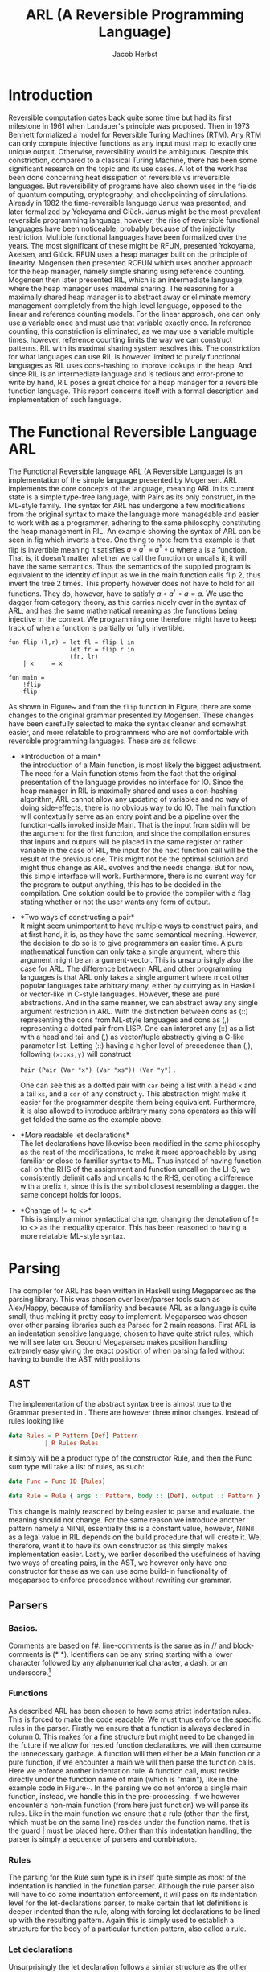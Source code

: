 #+LATEX_CLASS: article
#+LATEX_CLASS_OPTIONS: [a4paper]
#+LATEX_COMPILER: pdflatex
#+LATEX_HEADER: \input{baseHeader.tex}
#+OPTIONS: toc:nil
#+OPTIONS: \n:nil

#+TITLE: ARL (A Reversible Programming Language)
#+AUTHOR: Jacob Herbst

* Introduction
:PROPERTIES:
:UNNUMBERED: nil
:END:
Reversible computation dates back quite some time but had its first milestone in 1961 when Landauer's principle was proposed\cite{L61}. Then in 1973 Bennett\cite{B73} formalized a model for Reversible Turing Machines (RTM). Any RTM can only compute injective functions as any input must map to exactly one unique output. Otherwise, reversibility would be ambiguous. Despite this constriction, compared to a classical Turing Machine, there has been some significant research on the topic and its use cases. A lot of the work has been done concerning heat dissipation of reversible vs irreversible languages. But reversibility of programs have also shown uses in the fields of quantum computing, cryptography, and checkpointing of simulations\cite{Schordan2020}. Already in 1982 the time-reversible language Janus was presented, and later formalized by Yokoyama and Glück\cite{}. Janus might be the most prevalent reversible programming language, however, the rise of reversible functional languages have been noticeable, probably because of the injectivity restriction. Multiple functional languages have been formalized over the years. The most significant of these might be RFUN, presented Yokoyama, Axelsen, and Glück\cite{YokoyamaAxelsenGluck:2011}. RFUN uses a heap manager built on the principle of linearity. Mogensen then presented RCFUN\cite{Mogensen:RC2014} which uses another approach for the heap manager, namely simple sharing using reference counting. Mogensen then later presented RIL, which is an intermediate language, where the heap manager uses maximal sharing\cite{Mogensen2018ReversibleGC}. The reasoning for a maximally shared heap manager is to abstract away or eliminate memory management completely from the high-level language, opposed to the linear and reference counting models. For the linear approach, one can only use a variable once and must use that variable exactly once. In reference counting, this constriction is eliminated, as we may use a variable multiple times, however, reference counting limits the way we can construct patterns. RIL with its maximal sharing system resolves this. The constriction for what languages can use RIL is however limited to purely functional languages as RIL uses cons-hashing to improve lookups in the heap. And since RIL is an intermediate language and is tedious and error-prone to write by hand, RIL poses a great choice for a heap manager for a reversible function language. This report concerns itself with a formal description and implementation of such language.
* The Functional Reversible Language ARL
The Functional Reversible language ARL (A Reversible Language) is an
implementation of the simple language presented by Mogensen\cite{Mogensen2018ReversibleGC}. ARL implements the core concepts of the language, meaning ARL in its current state is a simple type-free language, with Pairs as its only construct, in the ML-style family. The syntax for ARL has undergone a few modifications from the original syntax to make
the language more manageable and easier to work with as a programmer, adhering to
the same philosophy constituting the heap management in RIL. An example showing the syntax of ARL can be seen in fig \ref{flip} which inverts a tree. One thing to note from this example is
that flip is invertible meaning it satisfies \(a \circ a^{\dag} \equiv a^{\dag} \circ a\) where ~a~ is a function.
That is, it doesn't matter whether we call the function or uncalls it, it will have the same semantics. Thus the semantics of the supplied program is equivalent to the identity of input as we in the main function calls flip 2, thus invert the tree 2 times. This property however does not have to hold for all functions. They do, however, have to satisfy \(a \circ a^{\dag} \circ a = a\). We use the dagger from category theory, as this carries nicely over in the syntax of ARL, and has the same mathematical meaning as the functions being injective in the context. We programming one therefore might have to keep track of when a function is partially or fully invertible.

#+BEGIN_SRC
fun flip (l,r) = let fl = flip l in
                 let fr = flip r in
                 (fr, lr)
    | x     = x

fun main =
    !flip
    flip
#+END_SRC


#+BEGIN_EXPORT latex
\begin{figure}[!htb]
\centering
\begin{tabular}{>{$}l<{$}>{$}r<{$}>{$}l<{$}}
   Program &\Coloneqq & Main\; Function^+\\
   \\
   Main &\Coloneqq & \textup{fun}\; \textbf{main} = FunctionCall^+\\
   FunctionCall &\Coloneqq & \textup{!}\textbf{fname}\; |\; \textbf{fname}\\
   \\
   Function &\Coloneqq &\textup{fun}\; \textbf{fname}\; Rules\\
   Rules &\Coloneqq &Pattern = Def^*\; Pattern\\
   &| & Rules\; |\;Rules\\
   \\
   Pattern &\Coloneqq & \textbf{vname}\\
   &| & \textbf{constant}\\
   &| & \textbf{vname}<>Pattern\\
   &| & (Pattern\textup{::}Pattern)\\
   &| & (Pattern\textup{,}Pattern)\\
   &| & \textbf{vname}\; \textup{as}\; (Pattern\textup{,}Pattern)\\
   \\
   Def &\Coloneqq & \textup{let}\; Pattern\; = \textbf{fname}\; Pattern\; \textup{in}\\
   &| & \textup{let}\; Pattern\; = \textup{!}\textbf{fname}\;  Pattern\; \textup{in}\\
   &| & \textup{let}\; Pattern\; = \textup{loop}\; \textbf{fname}\;  Pattern\; \textup{in}\\
   &| & \textup{let}\; Pattern\; = \textup{!loop}\; \textbf{fname}\;  Pattern\; \textup{in}
\end{tabular}
\caption{Syntax of ARL}
\label{grammar}
\end{figure}
#+END_EXPORT

As shown in Figure~\ref{grammar} and from the ~flip~ function in Figure\ref{flip}, there are some changes to the original grammar presented by Mogensen. These changes have been carefully selected to make the syntax cleaner and somewhat easier, and more relatable to programmers who are not comfortable with reversible programming languages. These are as follows
- *Introduction of a main*\\
  the introduction of a Main function, is most likely the biggest adjustment. The need for a Main function stems from the fact that the original presentation of the language provides no interface for IO. Since the heap manager in RIL is maximally shared and uses a con-hashing algorithm, ARL cannot allow any updating of variables and no way of doing side-effects, there is no obvious way to do IO. The main function will contextually serve as an entry point and be a pipeline over the function-calls invoked inside Main. That is the input from stdin will be the argument for the first function, and since the compilation ensures that inputs and outputs will be placed in the same register or rather variable in the case of RIL, the input for the next function call will be the result of the previous one. This might not be the optimal solution and might thus change as ARL evolves and the needs change. But for now, this simple interface will work. Furthermore, there is no current way for the program to output anything, this has to be decided in the compilation. One solution could be to provide the compiler with a flag stating whether or not the user wants any form of output.
- *Two ways of constructing a pair*\\
  It might seem unimportant to have multiple ways to construct pairs, and at first hand, it is, as they have the same semantical meaning. However, the decision to do so is to give programmers an easier time. A pure mathematical function can only take a single argument, where this argument might be an argument-vector. This is unsurprisingly also the case for ARL. The difference between ARL and other programming languages is that ARL only takes a single argument where most other popular languages take arbitrary many, either by currying as in Haskell or vector-like in C-style languages. However, these are pure abstractions. And in the same manner, we can abstract away any single argument restriction in ARL. With the distinction between cons as (::) representing the cons from ML-style languages and cons as (,) representing a dotted pair from LISP. One can interpret any (::) as a list with a head and tail and (,) as vector/tuple abstractly giving a C-like parameter list. Letting (::) having a higher level of precedence than (,), following \verb+(x::xs,y)+ will construct

  \verb+Pair (Pair (Var "x") (Var "xs")) (Var "y")+ .

   One can see this as a dotted pair with ~car~ being a list with a head ~x~ and a tail ~xs~, and a ~cdr~ of any construct ~y~. This abstraction might make it easier for the programmer despite them being equivalent. Furthermore, it is also allowed to introduce arbitrary many cons operators as this will get folded the same as the example above.
- *More readable let declarations*\\
  The let declarations have likewise been modified in the same philosophy as the rest of the modifications, to make it more approachable by using familiar or close to familiar syntax to ML. Thus instead of having function call on the RHS of the assignment and function uncall on the LHS, we consistently delimit calls and uncalls to the RHS, denoting a difference with a prefix ~!~, since this is the symbol closest resembling a dagger. the same concept holds for loops.
- *Change of != to <>*\\
  This is simply a minor syntactical change, changing the denotation of != to <> as the inequality operator. This has been reasoned to having a more relatable ML-style syntax.

* Parsing
The compiler for ARL has been written in Haskell using Megaparsec as the parsing library. This was chosen over lexer/parser tools such as Alex/Happy, because of familiarity and because ARL as a language is quite small, thus making it pretty easy to implement. Megaparsec was chosen over other parsing libraries such as Parsec for 2 main reasons. First ARL is an indentation sensitive language, chosen to have quite strict rules, which we will see later on. Second Megaparsec makes position handling extremely easy giving the exact position of when parsing failed without having to bundle the AST with positions.

** AST
The implementation of the abstract syntax tree is almost true to the Grammar presented in \ref{grammar}. There are however three minor changes. Instead of rules looking like
#+BEGIN_SRC haskell
data Rules = P Pattern [Def] Pattern
          | R Rules Rules
#+END_SRC
it simply will be a product type of the constructor Rule, and then the Func sum type will take a list of rules, as such:
#+BEGIN_SRC haskell
data Func = Func ID [Rules]

data Rule = Rule { args :: Pattern, body :: [Def], output :: Pattern }
#+END_SRC
This change is mainly reasoned by being easier to parse and evaluate. the meaning should not change.
For the same reason we introduce another pattern namely a NilNil, essentially this is a constant value, however, NilNil as a legal value in RIL depends on the build procedure that will create it. We, therefore, want it to have its own constructor as this simply makes implementation easier.
Lastly, we earlier described the usefulness of having two ways of creating pairs, in the AST, we however only have one constructor for these as we can use some build-in functionality of megaparsec to enforce precedence without rewriting our grammar.
** Parsers
*** Basics.
Comments are based on f#. line-comments is the same as in // and block-comments is (* *). Identifiers can be any string starting with a lower character followed by any alphanumerical character, a dash, or an underscore.\footnote{any code described the following subsections can be found in appendix ?? or in the file Parser.hs}

*** Functions
As described ARL has been chosen to have some strict indentation rules. This is forced to make the code readable. We must thus enforce the specific rules in the parser. Firstly we ensure that a function is always declared in column 0. This makes for a fine structure but might need to be changed in the future if we allow for nested function declarations. we will then consume the unnecessary garbage. A function will then either be a Main function or a pure function, if we encounter a main we will then parse the function calls. Here we enforce another indentation rule. A function call, must reside directly under the function name of main (which is "main"), like in the example code in Figure~\ref{flip}. In the parsing we do not enforce a single main function, instead, we handle this in the pre-processing.
If we however encounter a non-main function (from here just function) we will parse its rules. Like in the main function we ensure that a rule (other than the first, which must be on the same line) resides under the function name. that is the guard | must be placed here. Other than this indentation handling, the parser is simply a sequence of parsers and combinators.
*** Rules
The parsing for the Rule sum type is in itself quite simple as most of the indentation is handled in the function parser. Although the rule parser also will have to do some indentation enforcement, it will pass on its indentation level for the let-declarations parser, to make certain that let definitions is deeper indented than the rule, along with forcing let declarations to be lined up with the resulting pattern. Again this is simply used to establish a structure for the body of a particular function pattern, also called a rule.
*** Let declarations
Unsurprisingly the let declaration follows a similar structure as the other parsers. overall we can reduce a let declaration to either of two, it is a function call/uncall or it is a loop. These are very similar in structure so we will only go over the simple case for function calls. again we ensure the indentation is correct, throwing a parse error otherwise. we then use the same strategy as we did for function calls in main to distinguish between a call and an uncall using the observing function. depending on whether the symbol ! is present before the function identifier, we get a ~Left~ or a ~Right~ value which we then convert to the appropriate type.
This function has a lot of duplicate code, as the loop/unloop construct is very similar. This could potentially be eliminated.
*** Patterns
Patterns are the most atomic part of the grammar, as its only non-terminal symbol is that of Pattern. It is thus also the easiest to parse. We construct a parser for each terminal and combine these using the parser combinators.
We can see that whenever we encounter a ~[[]]~ we have a ~NilNil~ constructor. for integer constants we simply wrap the constant value in the Const constructor, we, however, omit to change the value to its internal representation in RIL which would be 2n+1. The reason for this is that we want to distinguish between the syntactical and semantical meaning of the program. It is further noticeable that we also wrap ~nil~ as a Const with a value of 2.
A variable is simply the identifier wrapped in our ~Var~ constructor.
A not equal pattern is likewise simply the identifier and a recursive pattern call. The same holds for the ~as~ constructor, however, the second part of an ~as~ can only be a pair. For ~Pairs~ we can see\ref{patternP} it makes use of the MakeExprParser which specifies associativity and precedence for the two ways of constructing pairs.
Lastly, we also want to allow to wrap any ~Pattern~ in parenthesis.
* Semantics
** RIL
Before we explain the semantics of ARL, we will shortly go over RIL. At its core, RIL is a set of blocks consisting of an Entry, a Body, and an Exit. Both entries and exits are one of 3 constructs, either a conditional entry/jump, an unconditional entry/jump, or a subroutine entry/exit. These works fairly similar to regular jumps and labels, known from other languages. The biggest difference is the conditional entry, which is not present in those languages. It is the inverse of the conditional jump and is used when run in reverse. It is worth noting, that since RIL has such a basic structure it is a parameterless language, meaning subroutines will use specific variables for their computation. The body of a block consists of statements or subroutine calls. Therefore any control-flow will be in its own block. However, when looking at RIL code this might not be immediately obvious. As RIL is reversible, the statements in a body are quite limited to the form L_1 cross = R_1 dot R_2, or L_1 <-> L_2. where L is a variable or a memory location and R is either an L or an integer constant in the range -1^31-2^31-1, with some restrictions to which L value R can take. The reason for this that loss of information cannot be as the statement would be non-invertible. The swap likewise swaps the value of the two L's, ensuring no loss of information. the following table shows how each RIL instruction inverts, which will be useful as a reference for evaluating patterns in reverse.
*** Value representation
RIL furthermore has a different value representation than ARL. RIL is as mentioned an intermediate language, with a syntax of very simple instructions. It thus uses specific patterns of machine words for different values.
- 0 represents the absence of a value.
- ARL's pairs are in RIL represented as a pointer to a 3-word block memory, where the first word is the reference count, the second and third word is the first and second part of the pair respectively. the RIL pointer is always represented as a multiple of 4. An instance of this is nilnil (~[[]]~), which simply is a pair of two empty lists, represented by 2, and is constructed by an initialize procedure looking as such:
insert code
- Integer constants n in ARL will be translated to \(2n+1\) in RIL since constants in RIL has to be an odd number. This ensures that constants and pairs don't get mixed up.
- The last type of word in RIL is even numbers, whose value is not a multiple of 4.  In its current state, only one symbol (~[]~/nil) is present, which is represented as the value 2.
*** Subroutines
RIL also has 3 subroutines, which are used by the heap manager to manage the reference counts of nodes along with ensuring maximal sharing. These are used for some of the more complicated patterns in ARL.
copy - is used to copy values, which is what allows us to use the same variable multiple times.
fields - is used in the "as" pattern.
cons - is used for pairs.
*** Copy
the copy subroutine uses the variables copyP and copyQ. Copy assumes copyP to be bigger than 0 and copyQ to be equal to 0. This makes sense, since 0 is the absence of a value, and thus copyP cannot be 0 as there would be no value to copy and it must be a positive integer as it is an index in memory. CopyQ likewise needs to be 0 as would not be a true copy of copyP if it weren't. If copyP is a pointer the reference count is increased and copyQ is set to the same value as copyP using ~copyQ += copyP~. Called in Reverse copy assumes the two variables to be equivalent, as this is the only way to "destroy" a variable without loss of information. This happens by subtracting copyP from copyQ. thus copyQ will be 0. again if copyP is a pointer the reference counter is decreased.
*** Fields
Fields have 3 variables, fieldsA, fieldsD, and fieldsP. We have previously described how an as pattern is an identifier and a pair. the identifier will be the pointer to this pair and will be located in the fieldsP variable. The other two variables must be 0, to ensure correctness. It will then set the fieldsA and fieldsD to the second and third word of the pair respectively, which corresponds to the car and cdr of the pair. In reverse, the fieldsA and fieldsD will be cleared.
*** Cons
The cons subroutine is quite a bit more complex than the other two. This is because it also has to allocate and deallocate nodes and it is implemented using hashing to make lookup more efficient. We will not go over the specifics, but only the general functionality. Cons take two arguments consA and consD, which must be values (not 0). These values will be cleared, or possibly more intuitive they will be placed as second and third word of the pair, if the pair doesn't already exist on the heap, otherwise the reference count will be increased, while consA and consD are cleared. The pointer to the pair (consA, consD) will be in consP. Called in reverse a pair is deconstructed, deallocating the pointer if the reference count reaches 0 and increasing the reference count for the consA and consD fields.
** Functions and Rules
#+BEGIN_EXPORT latex
\begin{figure}[!htb]
\begin{minipage}{0.4\textwidth}
\begin{lstlisting}
$F\llb f\; r_1 | \cdots | r_n \rrb =$
    begin f
    skip
    --> f$_1$
    f$_1'$ <--
    skip
    end f
    $R \llb r_1 \rrb$
    $\vdots$
    $R \llb r_n \rrb$
    f$_{n+1}$ <--
    assert A != A
    --> f$_{n+1}'$
\end{lstlisting}
\end{minipage}
\qquad
\begin{minipage}{0.4\textwidth}
\begin{lstlisting}
$R\llb p_i = d_i^1 \cdots d_i^n o_i \rrb =$
    f$_i$ <--
    $ P \llb p_i \rrb A$
    A != 0 --> f$_i+1$
    $ D \llb d_{i}^1 \rrb$
    $ \vdots$
    $ D \llb d_{i}^n \rrb$
    f$_{i+1}'$ <-- A != 0;
    $\overline{P \llb o_i \rrb A}$
    --> f$_i'$
\end{lstlisting}
\end{minipage}

\caption{Semantics of functions and rules}
\label{rules}
\end{figure}
#+END_EXPORT

Figure~\ref{rules} show how we evaluate functions and rules, where \(R \llb r_i \rrb \) is the translation of the Rules and \(f_i\) and  \(f_i'\) represent entry points and exit points respectively. Essentially a function will have its entry point, and jump immediately to the entry of the first rule. It will evaluate each rule sequentially until one is evaluated correctly, that is, its exit point has been reached it will then terminate the function/subroutine (this is a simplification). If no rules are matched the function will assert a false statement, thus exiting with a failure, which essentially means a function cannot be called on any construct only those matching the rules.
\\
Rules are introduced by their entry point f_i. From here p_i, which is the parameter pattern of the rule will be evaluated. Essentially what we do when we evaluate a pattern in the forward direction we try to move it out of A, which is the variable chosen for input and output as RIL as stated is parameterless. If A is correctly distributed to p_i, the value of A will be 0 and we can thus ignore the conditional jump. and proceed to evaluate the body of the rule. Is A however not equal to 0, it means that the pattern was not correctly matched and thus we want to make the jump, which leads us to the next rule. If the jump is not taken the body can safely be evaluated. We can then see there is an exit point for f'_{i+1}. The reason for this is we have to evaluate the result of each previous rule to make sure the output is disjoint, meaning the function is injective. It is also worth noting that when evaluating the result o_i, we evaluate it inversely. This can be seen as a construction of A based on o_i, whereas the \(P\llb p_i \rrb A \) could be the deconstruction of A into p_i. Lastly, we will take an unconditional jump to right before the result in the previous rule, to do the disjoint checking as described.

** Patterns
*** Variables
#+BEGIN_EXPORT latex
\begin{figure}[!htb]
\begin{minipage}{0.4\textwidth}
\begin{lstlisting}
$P\llb x \rrb v =$
   x <-> v
\end{lstlisting}
when x is first occurence
\begin{lstlisting}
$P\llb x \rrb v =$
   v != x --> l$_1$;
   v <-> copyQ;
   x <-> copyP;
   uncall copy;
   x <-> copyP;
   l$_1$ <-- v != 0;
\end{lstlisting}
\end{minipage}
\qquad
\begin{minipage}{0.4\textwidth}
\begin{lstlisting}
$\overline{P\llb x \rrb v} =$
   x <-> v
\end{lstlisting}
when x is first occurence
\begin{lstlisting}
$\overline{P\llb x \rrb v} =$
   v != 0 --> l$_1$;
   x <-> copyP;
   call copy;
   x <-> copyP;
   v <-> copyQ;
   l$_1$ <-- v != x;
\end{lstlisting}
\end{minipage}

\caption{Semantics of variables}
\label{variables}
\end{figure}
#+END_EXPORT
There are two different ways a variable needs to be compiled. The most basic rule ~x <-> v~, with x being the variable, will be valid whenever x first occurs in a pattern. Called in reverse this is simply the same instruction. For every occurrence of x that is not the first occurrence, we will need to use the copy subroutine, described earlier. When evaluating a variable that has occurred previously we first need to check whether or not x and v are identical. This is a prerequisite for the copy subroutine to work as it results in an assertion failure in the copy subroutine otherwise. we then switch the values into the variables that are used in the routine. we switch v into copyQ as this is the value that will be consumed. x will be switched into copyP as this is the value that will be saved. When evaluated in reverse, we check that v is 0 as this again would result in an assertion failure, we move x into copyP and makes a copy into copyQ and move it back to x and v.

*** Constants
#+BEGIN_EXPORT latex
\begin{figure}[!htb]
\begin{minipage}{0.4\textwidth}
\begin{lstlisting}
$P \llb k \rrb v =$
    v != k --> l$_1$;
    v -= k;
    l$_1$ <-- v != 0;
\end{lstlisting}
\end{minipage}
\qquad
\begin{minipage}{0.4\textwidth}
\begin{lstlisting}
$\overline{P\llb k \rrb v} =$
    v != 0 --> l$_1$;
    v += k;
    l$_1$ <-- v != x;
\end{lstlisting}
\end{minipage}

\caption{Semantics of constants}
\label{constants}
\end{figure}
#+END_EXPORT
Constants are quite simple. firstly the constant need to be equivalent to v for the pattern to match. Once again this we want to extract the constant k from v, getting v to equal 0 if the pattern matches. This can only be the case when they are equivalent. In the case they are, we simply subtract k from v, and since k is a constant and will never change we cannot and there is no need to do anything to k. In reverse we do the opposite we check if v is 0 if it is we can set it to the value of k.

*** Pairs
#+BEGIN_EXPORT latex
\begin{figure}[!htb]
\begin{minipage}{0.4\textwidth}
\begin{lstlisting}
$P\llb (p_1,p_2) \rrb v =$
   v & 3 --> l$_1$;
   v <-> consP;
   uncall cons;
   $t_1$ <-> consA;
   $t_2$ <-> consD;
   $P \llb p_1 \rrb t_1$;
   t$_1$ != 0 --> l$_2$;
   $P \llb p_2 \rrb t_2$;
   t$_2$ == 0 --> l$_3$;
   l$_2$ <-- t$_1$ != 0;
   $\overline{P \llb p_1 \rrb t_1}$;
   $t_1$ <-> consA;
   $t_2$ <-> consD;
   call cons;
   v <-> consP;
   l$_3$ <-- v == 0;
   l$_1$ <-- v & 3;
\end{lstlisting}
\end{minipage}
\qquad
\begin{minipage}{0.4\textwidth}
\begin{lstlisting}
$\overline{P\llb (p_1,p_2) \rrb v} =$
   v & 3 --> l$_1$;
   v == 0 -> l$_3$;
   v <-> consP;
   uncall cons;
   $t_1$ <-> consA;
   $t_2$ <-> consD;
   $P \llb p_1 \rrb t_1$;
   t$_1$ != 0 --> l$_2$;
   l$_3$ <-- t$_2$ == 0;
   $\overline{P \llb p_2 \rrb t_2}$;
   l$_2$ <-- t$_1$ != 0;
   $\overline{P \llb p_1 \rrb t_1}$;
   $t_1$ <-> consA;
   $t_2$ <-> consD;
   call cons;
   v <-> consP;
   l$_1$ <-- v & 3;
\end{lstlisting}
\end{minipage}

\caption{Semantics of pairs}
\label{pairs}
\end{figure}
#+END_EXPORT
When translating a pair to RIL, we first start by checking whether or not v is a pointer to a pair. This can be done by checking ~v & 3~, as pointers always will have 11 in their 2 least significant bits. If v simply is not a pair, we can skip the entire unfolding of v, jumping straight to the bottom. is v however a pair, we move v into consP, as we need to deconstruct by uncalling cons. the car and cdr will then be in consA and consD. we however have to move these to two newly created variables t_1 and t_2. this might seems unnecessary at first but whenever we have nested patterns, not moving consA and consD out to new variables will make the program fail as these will not be 0 in the uncall to cons in the nested pair. when moved accordingly, we can then evaluate p_1 under t_1. After this evaluation we need to check if ~v~ was correctly cleared. If t_1 is 0 we can move on to evaluate p_2 under t_2. Is it the case that t_1 is not 0 we jump to entry l_3 and reconstruct v_1. Once again this is to ensure we don't lose any information while evaluating a pattern we will then proceed to reconstruct v by doing the inverse sequence of operations as when we deconstructed the pair. Do we on the other hand evaluate p_2 correctly we can jump to entry l_4. When evaluated inversely we start by checking whether v is a pointer, skipping the entire thing if it isn't. we then check wether v is 0. if it is we jump to entry l_4, and proceed to construct v by evaluating t_2 and t_1 inversely, calling cons and moving into v. If v is not 0 we have to deconstruct it even further, by uncalling cons and make evaluate t_1. Overall the procedure will deconstruct a pair in forward direction and create a pair in the inverse direction.
*** As pattern
#+BEGIN_EXPORT latex
\begin{figure}[!htb]
\begin{minipage}{0.4\textwidth}
\begin{lstlisting}
$P \llb x \uptext{as} (p_1,p_2) \rrb v =$
   v & 3 --> l$_1$;
   v <-> fieldsP;
   call fields;
   x <-> fieldsP;
   $t_1$ <-> fieldsA;
   $t_2$ <-> fieldsD;
   $P \llb p_1 \rrb t_1$;
   t$_1$ != 0 --> l$_2$;
   $P \llb p_2 \rrb t_2$;
   t$_2$ == 0 --> l$_3$;
   l$_2$ <-- t$_1$ != 0;
   $\overline{P \llb p_1 \rrb consA}$;
   x <-> fieldsP;
   $t_1$ <-> fieldsA;
   $t_2$ <-> fieldsD;
   uncall fields;
   v <-> fieldsP;
   l$_3$ <-- v == 0;
   l$_1$ <-- v & 3;
\end{lstlisting}
\end{minipage}
\qquad
\begin{minipage}{0.4\textwidth}
\begin{lstlisting}
$\overline{P \llb x \uptext{as} (p_1,p_2) \rrb v} =$
   v & 3 --> l$_1$;
   v == 0 -> l$_3$;
   v <-> fieldsP;
   call fields;
   x <-> fieldsP;
   $t_1$ <-> fieldsA;
   $t_2$ <-> fieldsD;
   $P \llb p_1 \rrb t_1$;
   t$_1$ != 0 --> l$_2$;
   l$_3$ <-- t$_2$ == 0;
   $\overline{P \llb p_2 \rrb t_2}$;
   l$_2$ <-- t$_1$ != 0;
   $\overline{P \llb p_1 \rrb t_1}$;
   x <-> fieldsP;
   $t_1$ <-> fieldsA;
   $t_2$ <-> fieldsD;
   uncall fields;
   v <-> fieldsP;
   l$_1$ <-- v & 3;
\end{lstlisting}
\end{minipage}

\caption{Semantics of As pattern}
\label{As}
\end{figure}
#+END_EXPORT
An ~as~ pattern is almost identical to the pairs, the only difference is that we want to keep the integrity of x, which is done by using the fields sub-routine. Just like with a pair, we check if v is in fact a pair. we will then move v into fieldsP, calling ~fields~ and then distributing the pointer to x, fieldsA to t_1 and fieldD to t2. Again t_1 and t_2 needs to be unique newly created variables, such that we encounter any trouble with nested patterns. The rests of the evaluation of an ~as~ pattern is the same as for pairs, since the only difference between an ~as~ pattern and a ~pair~ pattern is that we in the ~as~ pattern want to keep a reference to the pair.  In reverse the same principles also holds.

*** Not equal (<>)
#+BEGIN_EXPORT latex
\begin{figure}[!htb]
\begin{minipage}{0.4\textwidth}
\begin{lstlisting}
$P \llb x \neq p \rrb v =$
    assert x == 0;
    $P \llb p \rrb v$
    x += v;
    $\overline{P \llb p \rrb v}$
    v -= x
\end{lstlisting}
\end{minipage}
\qquad
\begin{minipage}{0.4\textwidth}
\begin{lstlisting}
$\overline{P \llb x \neq p \rrb v} =$
    v += x
    $P \llb p \rrb v$
    x -= v;
    $\overline{P \llb p \rrb v}$
    assert x == 0;
\end{lstlisting}
\end{minipage}

\caption{Semantics of <> pattern}
\label{Neq}
\end{figure}
#+END_EXPORT

For a ~not equal~ pattern, we first need to assume x is 0 otherwise our two updates, first to x then to v, would compromise the integrity of v. For instance in the case of flip the rule ~| x = x~ could be written as ~| x <> (l,r) = x <> (fr,fl)~. In such a case v would not be a pointer (v !& 3), thus we skip the entire evaluation of p. we would then subtract, v from x, do nothing once again, and then subtract a value larger than v from v, which is nonsensical. Therefore x must be 0 before the evaluation. As explained, after the assertion we want to deconstruct p under v, then update x with ~x += v~, setting x to v. here v should have its original value as it should skip moving v into p, else x would be equal to p. we then reconstruct p under v and subtract the value of x from v. In its core this is a simple swap, however, if p matches v, v should be 0 and no update to x is happening.

** Let definitions
#+BEGIN_EXPORT latex
\begin{figure}[!htb]
\begin{minipage}{0.4\textwidth}
\begin{lstlisting}
$D \llb \textup{let} p_1 = \textup{call} f p_2 \textup{in} \rrb =$
    $\overline{P \llb p_2 \rrb A}$
    call f;
    $P \llb p_2 \rrb A$
    assert A == 0;
\end{lstlisting}
\end{minipage}
\qquad
\begin{minipage}{0.4\textwidth}
\begin{lstlisting}
$D \llb \textup{let} p_1 = \textup{loop} f p_2 \textup{in} \rrb =$
    l$_1$ <-- A != 0;
    $\overline{P \llb p_2 \rrb A}$
    $P \llb p_1 \rrb A$
    A == 0 --> l$_2$;
    uncall f
    --> l$_1$
    l$_2$ <--
    assert x == 0;
\end{lstlisting}
\end{minipage}

\caption{Semantics of let definitions}
\label{defs}
\end{figure}
#+END_EXPORT
*** function calls
A call consists of 4 parts. First, we want to evaluate p_2 under A in inverse. We want to construct A from p_2. this should prepare A to be the input for ~f~. the call to ~f~ then happens, and the result is always placed in A. we then evaluate p_1 under A, moving the value from A into p_1. lastly, we need to assert that A is 0. this assertion is important, as it ensures us that the result of ~f~ is in fact a matching pattern to p_1. For instance, if ~f~ returns 7, we cannot assign 7 to a pair, thus such a construct should fail.
*** Loops
Loops are useful in situations where tail-recursive functions are needed. but since these are not allowed we can write these as our loop construct. The loop will keep calling ~f~ until p_1 is matched. we first have an entry l_1. This is where the loop starts. we then construct A from p_2. Then right after we deconstruct A into p_1. if A is 0 it means p_1 was matched correctly and we do not call the function ~f~ as we jump to entry l_2. if A is not 0 p_1 is not matched and we call the function ~f~. We then jump back to l_1, repeating the procedure until p_1 is matched.* Evaluation

* Compiler implementation
The implementation of the evaluation functions for ARL is built on a stack of monad-transformers. The reason for choosing such a solution is that monads are a well-integrated part of Haskell and it makes it a lot easier to implement the recursive calls to the different functions as we can use do notation to lift our functions into the monad. Furthermore, we both have an environment we want to pass on to the different ~eval~-functions and some states to make it a lot easier to ensure that entries and exits are unique and that variables are correct etc. And probably most importantly, the stack allows for easy extensibility as we can easily add new monad transformers to our stack. The stack looks as follows:

#+BEGIN_SRC haskell
type Eval a = ReaderT Env (StateT RilState Identity) a

runEval env st ev = runIdentity $ runStateT (runReaderT ev env) st
#+END_SRC

As can be seen from Figure~\ref{}, the stack is fairly simple. The eval type takes an arbitrary type a, we only use ~String~ as this allows us to write the RIL code directly to a file. our string is then wrapped in an identity monad, this in itself is useless, but works well with other monads. This again is better for extensibility as, we can always substitute for another monad such as IO, which cannot be stacked as a transformer. The identity monad is then wrapped in a state transformer, where the state itself is of the type ~RilState~, which is a product type we will go over later in this section. And lastly, we wrap readerT around the State. In the future, it could be useful to add the error monad to the stack to handle failures, which we currently don't do, or the writer monad to add some kind of logging.

** Why reader?
 The reader monad is extremely useful in our case as we have an environment we want to pass around to the different function, and it makes it easier to manage if this is not passed around as parameters but is kept isolated in the environment which can then be locally set to the specific function calls. From section~\ref{} it might be clear that we often use ~A~ as the variable, we evaluate under, however in some cases this change, for instance when evaluating a pair where we need to evaluate t_1 and t_2. Therefore we might want to keep track of this. This at first seems like a state but since it never changes inside of any function we can define it in the environment. The second part of the environment is a map. We use this to keep track of which variables are alive in the program. These should be stored on the stack before a function call. this is fairly simple to do since the control flow of ARL is extremely simple. One solution might be to search the AST from the bottom up, however since the control-flow is as simple as it is, we extract all variable IDs from a Rule into a list of ID lists. we then check if a variable in a list is in any of the following lists. If this is the case the variable must be alive. we can then zip these results with the unique identifier for a let declaration, constructing our map. Thus the Environment looks as follows:
#+BEGIN_SRC haskell
   type Env = (String, M.Map String [ID])

   baseEnv = ("A", M.empty)
#+END_SRC
** RilState
As mentioned, there is some state in RIL that we want to keep track of to make everything easier to grasp. The RilState can be seen in figure~\ref{}, where one can notice that there is quite a lot of fields for the product type. Firstly there is RuleNo, this simply is a counter on rules, which ~rLabel~ is simply the string version of ~ruleNo~, so we don't have to call ~show~ whenever we need the rule number. This might be a bit excessive. fnameS will be set at the beginning of the ~evalFun~, and is used together with the unique identifiers for patterns and let declarations to ensure that label names do not occur multiple times. We can exploit this since we know, any function name needs to be unique and every rule needs to be unique. ~LabNo~ and ~label~ are the same duality as ruleNo and ~rLabel~ and will number jumps and entries inside the rules. Once again to enforce no duplication of labels. ~pVars~ is the last field of the state. ~pVars~ is used to check if a variable has previously occurred in a pattern. Now that we have already gotten over how we use the reader monad, the reader might seem like a good solution for this. It would be if it weren't for how pairs are evaluated. As described in section\ref{} we need to rebuild t_1 if is not correctly matched, which is opposes some problems. Therefore an easier solution is to add a variable to pVars when it is first encountered, otherwise generating duplicate code, and then resetting this map back to empty right before we check \(\overline{P \llb p_1\rrb t_1\rrb}\).
#+BEGIN_SRC haskell
data RilState = RilState { ruleNo :: Int
                         , rLabel :: String
                         , fnameS :: ID
                         , labNo :: Int
                         , label :: String
                         , pVars :: M.Map ID Int
                         }
#+END_SRC
** Generating RIL code
Just like in the parser, we have an ~eval~ function for each non-terminal in the AST. We use the do notation to generate the state etc. we need for a specific function, and then we want to wrap the string inside the monad. we construct the strings, by creating a list of strings, where each string is a RIL instruction, which then gets intercalated, with newlines to preserve structure in the RIL file. To make the code easier to read we abstract away the operations. functions with names v(EQ|NEQ)(0|x)(E|J), will be conditional jumps and entries, where v is equal or not to 0 or x. Plus and sub is the updates (+=) (-=) respectively. Swap is (<->). Furthermore, we have defined swap functions for each of the variables used in the 3 subroutines described in section~\ref{} as these are used quite often, e.g. ~consP x~ swaps x with consP.


* Results
*** TODO describe tests
*** TODO describe how well the project has come along
When it comes to the actual ARL compiler it is still in its early stages. First and foremost they are no optimizations implemented. One such optimization could be dead code removal, which would make the actual RIL file less cluttered. Furthermore, there is very little error-handling implemented in the ARL compiler itself. As described in section~\ref{} MegaParsec does fine error handling on its own and we let any syntax error be handled by the library. We then check that functions are not defined multiple times, but this is where the error-checking stops. The reason for this is the compiler does not do a whole lot of static checks. However, the need for these checks is also very limited, when keeping in mind there are no types that need to be unified, type-checked, etc. One thing that is not
* How to use - code structure
*** TODO describe the code structure and how to run the program.
In its current state the compiler is still a bit tedious to use, since no good interface have been implemented. The ARL compiler will simply generate a RIL file, which has to be compiled by the RIL compiler, which then in turn needs to be compiled using a C compiler.
* Conclusion
*** TODO

# report ends here
\bibliographystyle{unsrt}
\bibliography{inverse}
\appendix
#+BEGIN_SRC haskell
funP :: Parser (Either Main Func)
funP = L.nonIndented scn $ L.lineFold scn p
  where
    p sc'    = do rword "fun"
                  ind <- L.indentLevel
                  id <- identifier
                  case id of
                    "main" -> Left <$> mainP
                    _      -> Right <$> rest id ind
    rest id ind  = do r <- ruleP ind;
                      rs <- many $ try rules
                      mapM_ (\(_,x) -> when (x /= mkPos 5)
                          (L.incorrectIndent EQ (mkPos 5) x)) rs
                      return $ Func id $ r:map fst rs
    rules  = do scn
                ind <- L.indentLevel; symbol "|"
                r <- ruleP ind
                return (r,ind)
    mainP  = do symbol "="; some $ try funC
#+END_SRC
#+BEGIN_SRC haskell
defP :: Pos -> Parser Def
defP ind = try call <|> try loop <?> "Let def"
  where
      call   = do L.indentGuard scn EQ ind;
                  rword "let"
                  lhs <- patternP
                  symbol "="
                  uncall <- observing $ symbol "!"
                  fname <- identifier
                  rhs <- patternP
                  rword "in"
                  scn
                  case uncall of
                    Left _ -> return $ Call lhs fname rhs
                    Right _ -> return $ Uncall lhs fname rhs
#+END_SRC
#+BEGIN_SRC haskell
patternP :: Parser Pattern
patternP = try as <|> try neq <|> try nilnil <|> var <|> const'
           <|> try pair <|> parLE <?> "Pattern"
  where
    nilnil = rword "[[]]" >> return NilNil
    const' = (integer <|> nils) <&> Const
    nils   = rword "[]" >> return 1
    var    = identifier <&> Var
    neq    = do ident <- identifier; rword "<>"; Neq ident <$> patternP
    as     = do ident <- identifier; rword "as"; As ident <$> pair
    pair   = parens pairP
    pairP  = makeExprParser patternP
             [
                [InfixR $ Pair <$ symbol "::"],
                [InfixR $ Pair <$ symbol ","]
             ]
    parLE  = parens patternP
#+END_SRC
